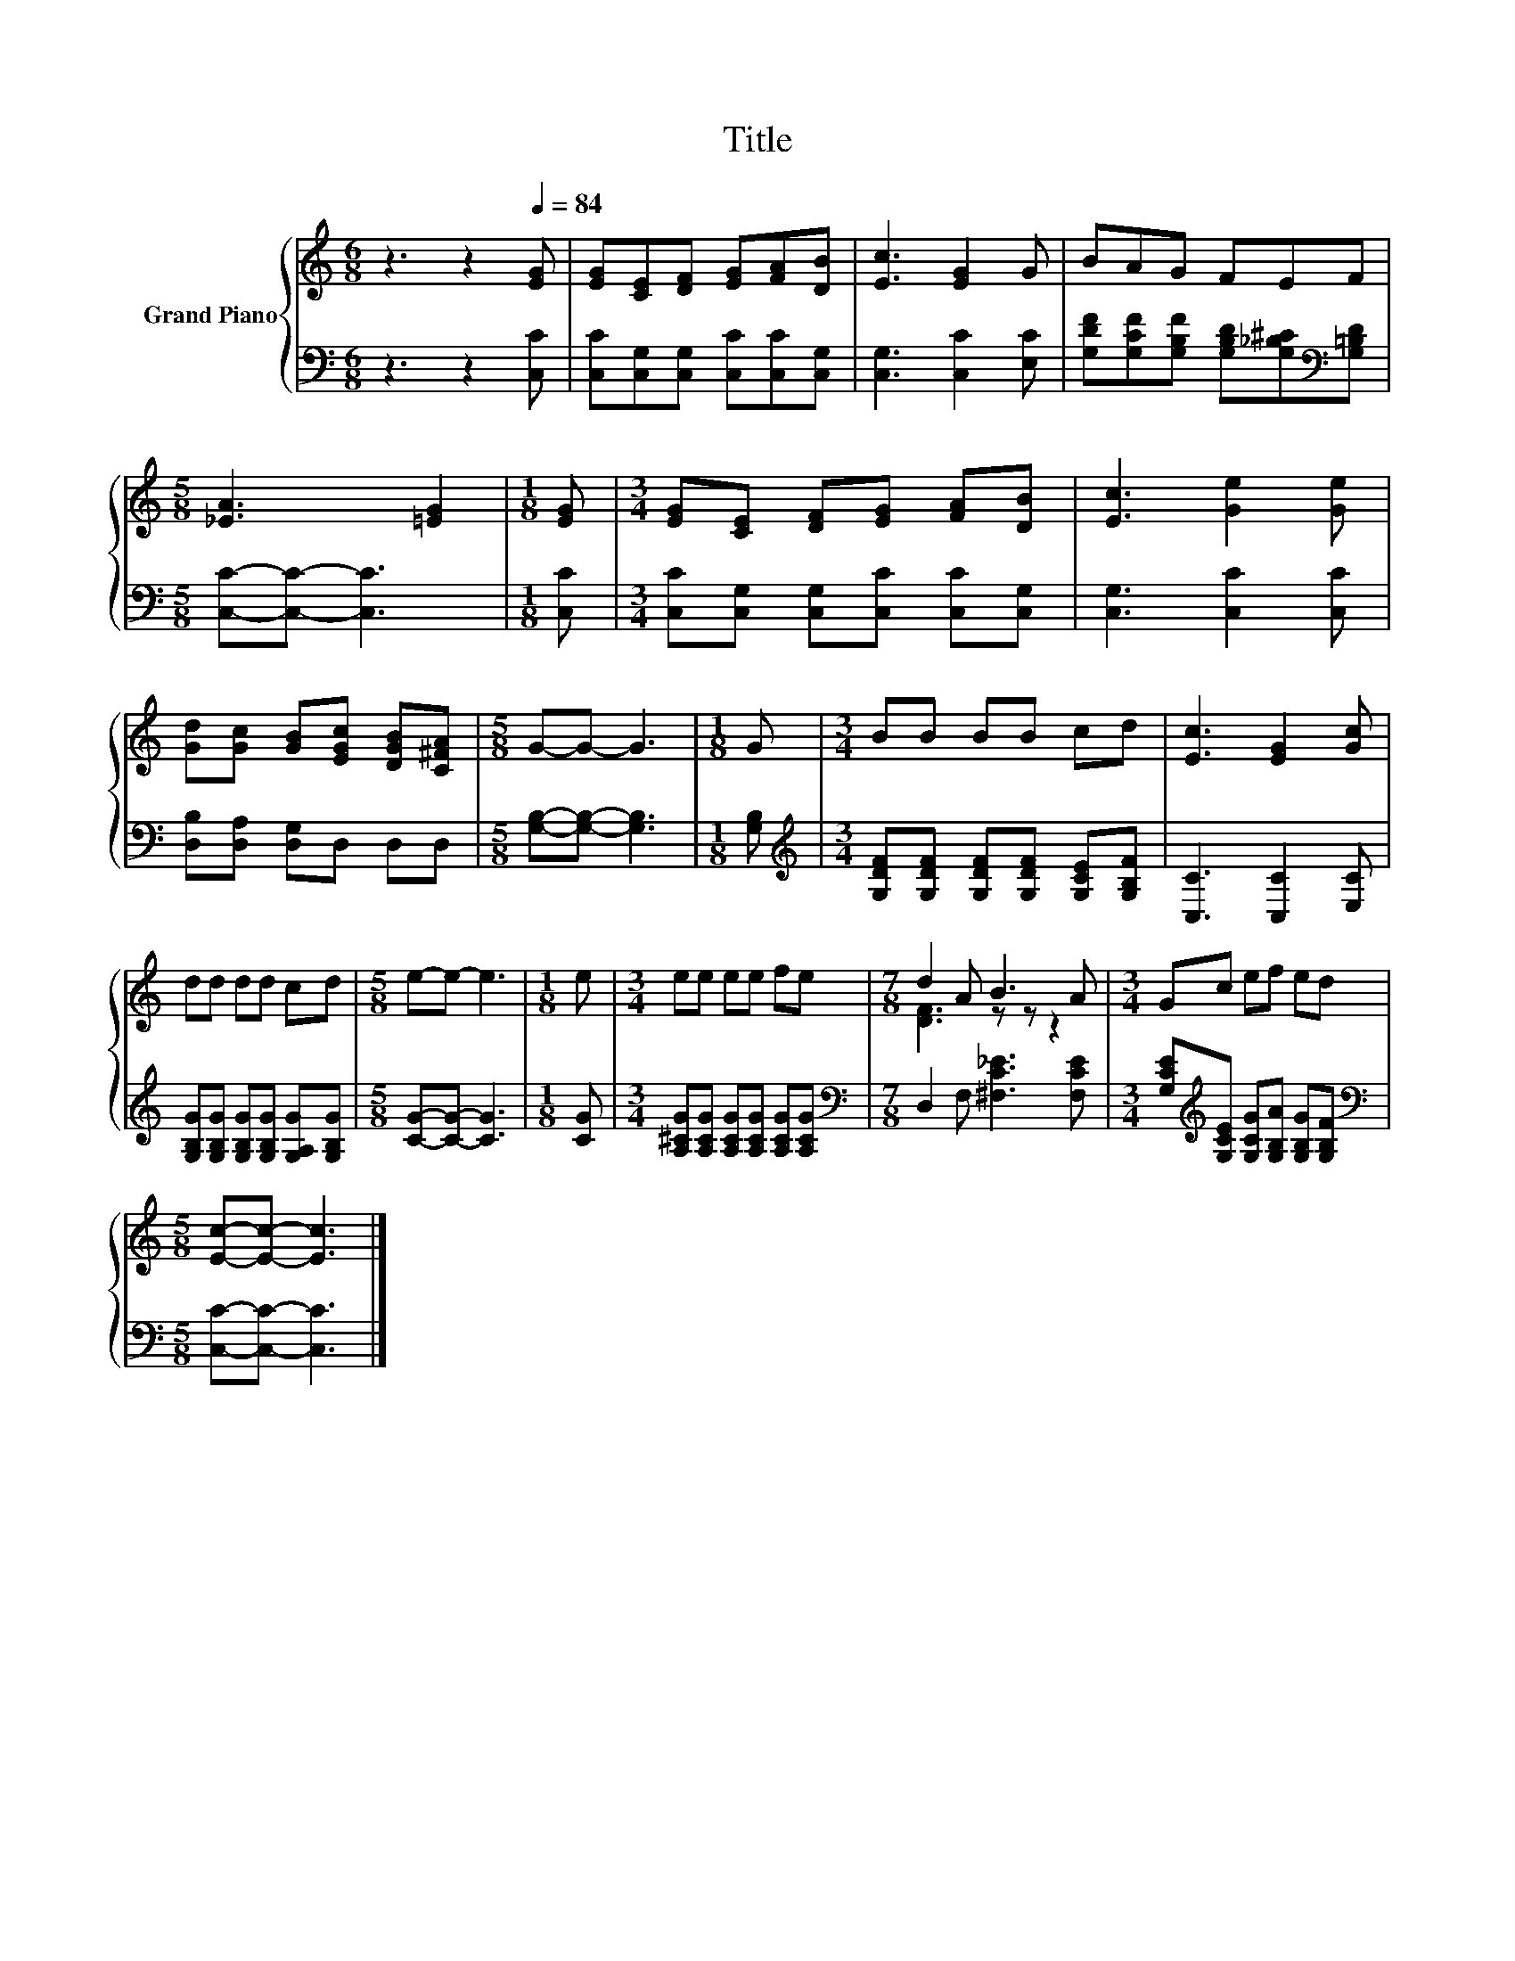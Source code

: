 X:1
T:Title
%%score { ( 1 3 ) | 2 }
L:1/8
M:6/8
K:C
V:1 treble nm="Grand Piano"
V:3 treble 
V:2 bass 
V:1
 z3 z2[Q:1/4=84] [EG] | [EG][CE][DF] [EG][FA][DB] | [Ec]3 [EG]2 G | BAG FEF | %4
[M:5/8] [_EA]3 [=EG]2 |[M:1/8] [EG] |[M:3/4] [EG][CE] [DF][EG] [FA][DB] | [Ec]3 [Ge]2 [Ge] | %8
 [Gd][Gc] [GB][EGc] [DGB][C^FA] |[M:5/8] G-G- G3 |[M:1/8] G |[M:3/4] BB BB cd | [Ec]3 [EG]2 [Gc] | %13
 dd dd cd |[M:5/8] e-e- e3 |[M:1/8] e |[M:3/4] ee ee fe |[M:7/8] d2 A B3 A |[M:3/4] Gc ef ed | %19
[M:5/8] [Ec]-[Ec]- [Ec]3 |] %20
V:2
 z3 z2 [C,C] | [C,C][C,G,][C,G,] [C,C][C,C][C,G,] | [C,G,]3 [C,C]2 [E,C] | %3
 [G,DF][G,CF][G,B,F] [G,B,D][G,_B,^C][K:bass][G,=B,D] |[M:5/8] [C,C]-[C,C]- [C,C]3 |[M:1/8] [C,C] | %6
[M:3/4] [C,C][C,G,] [C,G,][C,C] [C,C][C,G,] | [C,G,]3 [C,C]2 [C,C] | [D,B,][D,A,] [D,G,]D, D,D, | %9
[M:5/8] [G,B,]-[G,B,]- [G,B,]3 |[M:1/8] [G,B,] | %11
[M:3/4][K:treble] [G,DF][G,DF] [G,DF][G,DF] [G,CE][G,B,F] | [C,C]3 [C,C]2 [E,C] | %13
 [G,B,G][G,B,G] [G,B,G][G,B,G] [G,A,G][G,B,G] |[M:5/8] [CG]-[CG]- [CG]3 |[M:1/8] [CG] | %16
[M:3/4] [A,^CG][A,CG] [A,CG][A,CG] [A,CG][A,CG] |[M:7/8][K:bass] D,2 F, [^F,C_E]3 [F,CE] | %18
[M:3/4] [G,CE][K:treble][G,CE] [G,CG][G,B,A] [G,B,G][G,B,F] |[M:5/8][K:bass] [C,C]-[C,C]- [C,C]3 |] %20
V:3
 x6 | x6 | x6 | x6 |[M:5/8] x5 |[M:1/8] x |[M:3/4] x6 | x6 | x6 |[M:5/8] x5 |[M:1/8] x | %11
[M:3/4] x6 | x6 | x6 |[M:5/8] x5 |[M:1/8] x |[M:3/4] x6 |[M:7/8] [DF]3 z z z2 |[M:3/4] x6 | %19
[M:5/8] x5 |] %20

